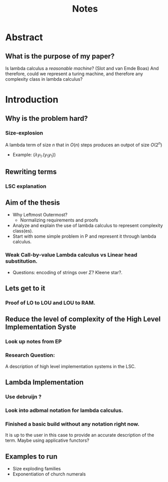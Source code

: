 :PROPERTIES:
:ID:       36b01802-40d4-4cb2-8888-70ee8c436a60
:END:
#+title: Notes
* Abstract
** What is the purpose of my paper?
Is lambda calculus a /reasonable machine/? (Slot and van Emde Boas) And therefore, could we represent a turing machine, and therefore any complexity class in lambda calculus?
* Introduction
** Why is the problem hard?
*** Size-explosion
A lambda term of size $n$ that in $O(n)$ steps produces an outpot of size $O(2^n)$
- Example: $(\lambda y_1.(y_1 y_1))$
** Rewriting terms
*** LSC explanation
** Aim of the thesis
- Why Leftmost Outermost?
  - Normalizing requirements and proofs
- Analyze and explain the use of lambda calculus to represent complexity class(es).
- Start with some simple problem in P and represent it through lambda calculus.
*** Weak Call-by-value Lambda calculus vs Linear head substitution.
- Questions: encoding of strings over $\Sigma$? Kleene star?.
** Lets get to it
*** Proof of LO to LOU and LOU to RAM.
** Reduce the level of complexity of the High Level Implementation Syste
*** Look up notes from EP
*** Research Question:
A description of high level implementation systems in the LSC.
** Lambda Implementation
*** Use debruijn ?
*** Look into adbmal notation for lambda calculus.
*** Finished a basic build without any notation right now.
It is up to the user in this case to provide an accurate description of the term. Maybe using applicative functors?
** Examples to run
- Size exploding families
- Exponentiation of church numerals
